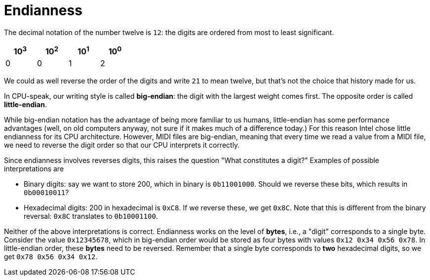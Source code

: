 :tip-caption: 💡
:note-caption: ℹ️
:important-caption: ⚠️
:task-caption: 👨‍🔧
:source-highlighter: rouge
:toc: left
:toclevels: 3

= Endianness

The decimal notation of the number twelve is `12`: the digits are ordered from most to least significant.

[%header,cols=4,width="30%"]
|===
|10^3^|10^2^|10^1^|10^0^|

0 | 0 | 1 | 2
|===

We could as well reverse the order of the digits and write `21` to mean twelve, but that's not the choice that history made for us.

In CPU-speak, our writing style is called *big-endian*: the digit with the largest weight comes first.
The opposite order is called *little-endian*.

While big-endian notation has the advantage of being more familiar to us humans, little-endian has some performance advantages (well, on old computers anyway, not sure if it makes much of a difference today.)
For this reason Intel chose little endianness for its CPU architecture.
However, MIDI files are big-endian, meaning that every time we read a value from a MIDI file, we need to reverse the digit order so that our CPU interprets it correctly.

Since endianness involves reverses digits, this raises the question "What constitutes a digit?"
Examples of possible interpretations are

* Binary digits: say we want to store 200, which in binary is `0b11001000`.
  Should we reverse these bits, which results in `0b00010011`?
* Hexadecimal digits: 200 in hexadecimal is `0xC8`.
  If we reverse these, we get `0x8C`.
  Note that this is different from the binary reversal: `0x8C` translates to `0b10001100`.

Neither of the above interpretations is correct.
Endianness works on the level of *bytes*, i.e., a "digit" corresponds to a single byte.
Consider the value `0x12345678`, which in big-endian order would be stored as four bytes with values `0x12 0x34 0x56 0x78`.
In little-endian order, these *bytes* need to be reversed.
Remember that a single byte corresponds to *two* hexadecimal digits, so we get `0x78 0x56 0x34 0x12`.
